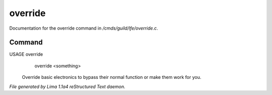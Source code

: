 override
*********

Documentation for the override command in */cmds/guild/lfe/override.c*.

Command
=======

USAGE override
      override <something>

 Override basic electronics to bypass their normal function or make them work
 for you.

 .. TAGS: RST



*File generated by Lima 1.1a4 reStructured Text daemon.*
